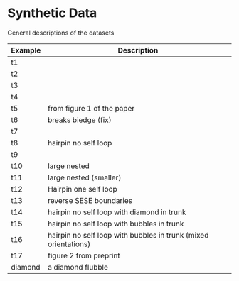 * Synthetic Data

General descriptions of the datasets

| Example | Description                                                     |
|---------+-----------------------------------------------------------------|
| t1      |                                                                 |
| t2      |                                                                 |
| t3      |                                                                 |
| t4      |                                                                 |
| t5      | from figure 1 of the paper                                      |
| t6      | breaks biedge (fix)                                             |
| t7      |                                                                 |
| t8      | hairpin no self loop                                            |
| t9      |                                                                 |
| t10     | large nested                                                    |
| t11     | large nested (smaller)                                          |
| t12     | Hairpin one self loop                                           |
| t13     | reverse SESE boundaries                                         |
| t14     | hairpin no self loop with diamond in trunk                      |
| t15     | hairpin no self loop with bubbles in trunk                      |
| t16     | hairpin no self loop with bubbles in trunk (mixed orientations) |
| t17     | figure 2 from preprint                                            |
| diamond | a diamond flubble                                               |
